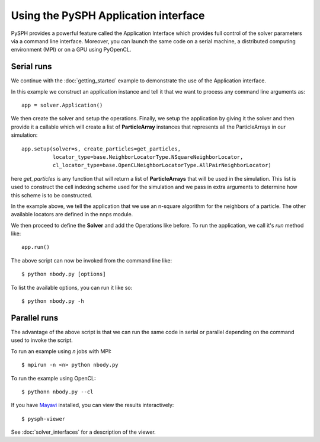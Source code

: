 =============================================
Using the PySPH Application interface
=============================================

PySPH provides a powerful feature called the Application Interface
which provides full control of the solver parameters via a command
line interface. Moreover, you can launch the same code on a serial
machine, a distributed computing environment (MPI) or on a GPU using
PyOpenCL.

----------------
Serial runs
----------------

We continue with the :doc:`getting_started` example to demonstrate the
use of the Application interface.

.. code-block:: python
    :linenos:

    import pysph.base.api as base
    import pysph.solver.api as solver
    import pysph.sph.api as sph
    import numpy

    Fluid = base.ParticleType.Fluid
    
    # Generate random points in the cube [-1, 1] X [-1, 1] X [-1,1]
    x = numpy.random.random(1000) * 2.0 - 1.0
    y = numpy.random.random(1000) * 2.0 - 1.0
    z = numpy.random.random(1000) * 2.0 - 1.0
    m = numpy.random.random(1000)

    def get_particles(**kwargs):
        pa = base.get_particle_array(name="test", cl_precision="single",
                                       type=Fluid, x=x, y=y, z=z, m=m)
        particles = base.Particles(arrays=[pa,])
        return particles

    app = solver.Application()
     
    s = solver.Solver(dim=3,
                  integrator_type=solver.EulerIntegrator)

    s.add_operation(solver.SPHIntegration(
                sph.NBodyForce.withargs(),
                on_types=[Fluid], from_types=[Fluid],
                updates=['u','v','w'], id='nbody_force')
                  )

    s.add_operation_step([Fluid])
    s.set_final_time(tf)
    s.set_time_step(dt) 

    app.setup(solver=s, create_particles=get_particles,
              locator_type=base.NeighborLocatorType.NSquareNeighborLocator,
              cl_locator_type=base.OpenCLNeighborLocatorType.AllPairNeighborLocator)
    app.run()


In this example we construct an application instance and tell it that
we want to process any command line arguments as::

   app = solver.Application()

We then create the solver and setup the operations.  Finally, we setup
the application by giving it the solver and then provide it a callable
which will create a list of **ParticleArray** instances that represents
all the ParticleArrays in our simulation::

    app.setup(solver=s, create_particles=get_particles,
              locator_type=base.NeighborLocatorType.NSquareNeighborLocator,
              cl_locator_type=base.OpenCLNeighborLocatorType.AllPairNeighborLocator)


here *get_particles* is any function that will return a list of
**ParticleArrays** that will be used in the simulation. This list is
used to construct the cell indexing scheme used for the simulation and
we pass in extra arguments to determine how this scheme is to be
constructed.

In the example above, we tell the application that we use an n-square
algorithm for the neighbors of a particle. The other available
locators are defined in the nnps module.

We then proceed to define the **Solver** and add the Operations like
before. To run the application, we call it's *run* method like::

    app.run()

The above script can now be invoked from the command line like::

    $ python nbody.py [options]

To list the available options, you can run it like so::

   $ python nbody.py -h

---------------------------
Parallel runs
---------------------------

The advantage of the above script is that we can run the same code in
serial or parallel depending on the command used to invoke the script.

To run an example using `n` jobs with MPI::

   $ mpirun -n <n> python nbody.py

To run the example using OpenCL::

   $ pythonn nbody.py --cl

If you have `Mayavi
<http://code.enthought.com/projects/mayavi>`_
installed, you can view the results interactively::

   $ pysph-viewer

.. _image_controller:
.. figure:: images/pysph-viewer.png
    :align: center
    :width: 750

See :doc:`solver_interfaces` for a description of the viewer.

.. _N-Body: getting_started
